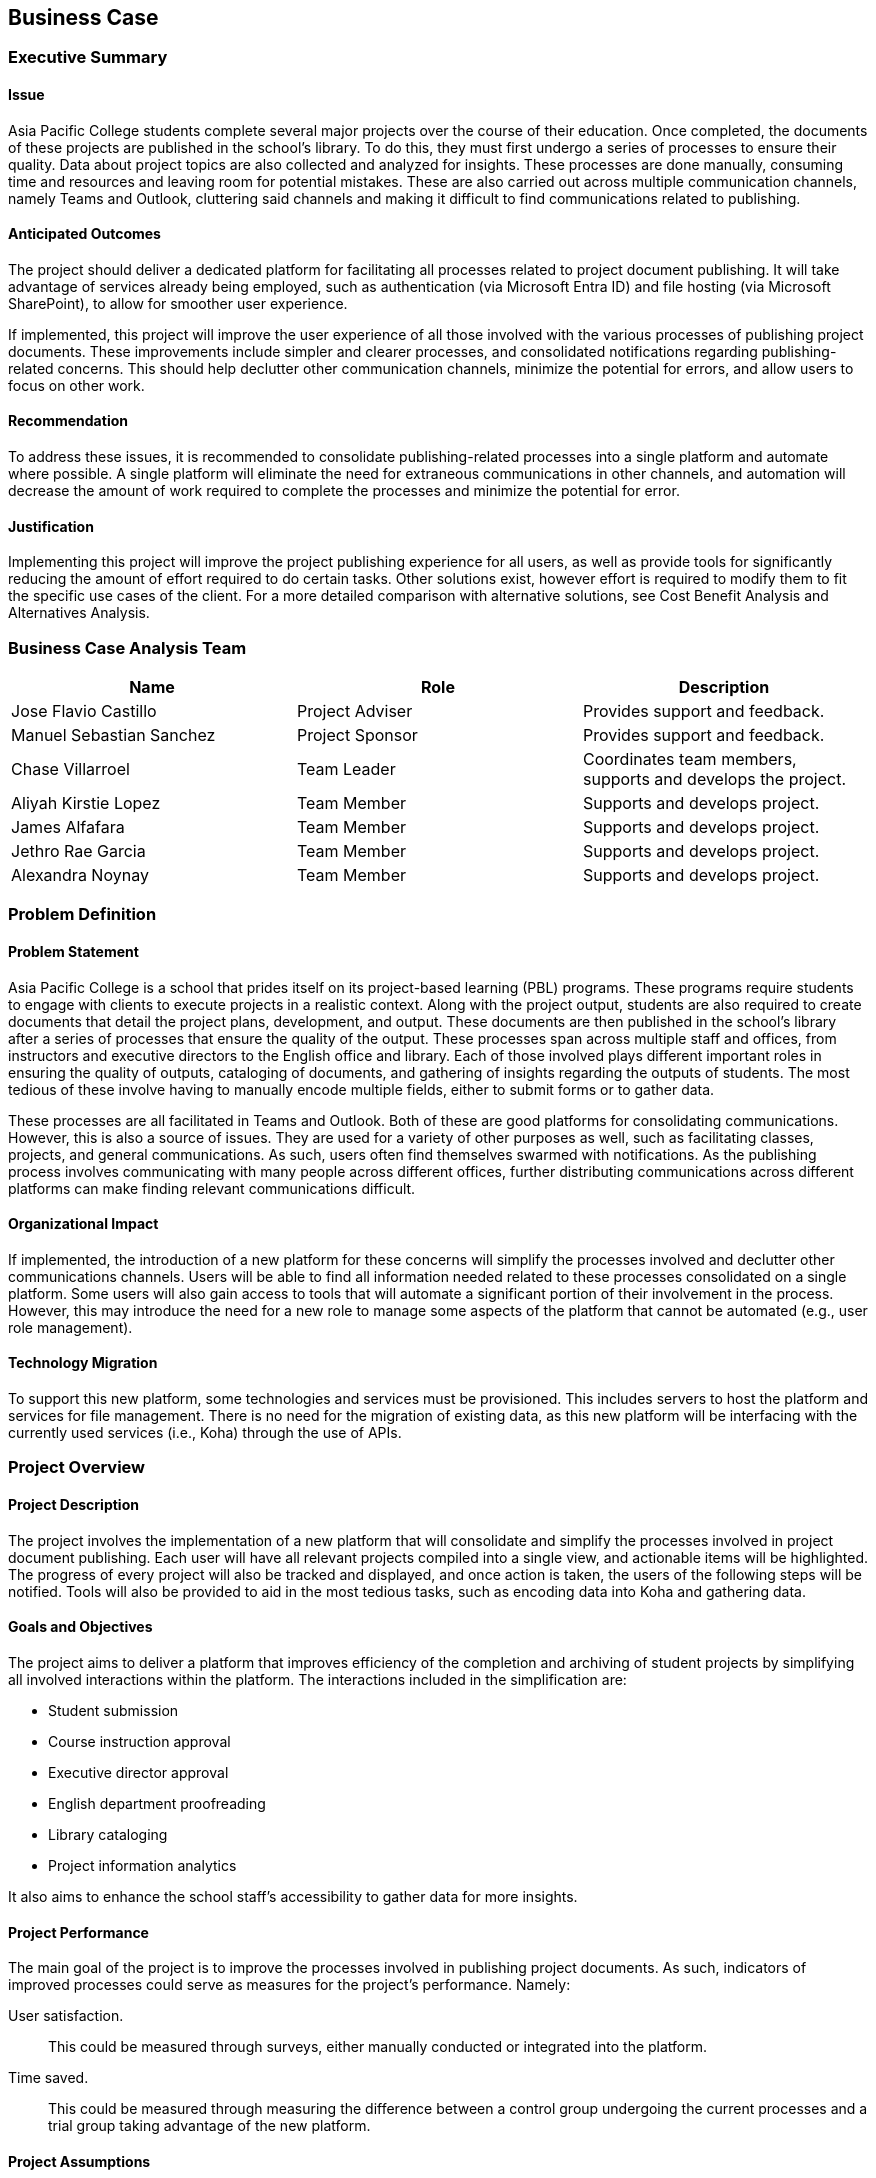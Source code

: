 == Business Case

=== Executive Summary

==== Issue

Asia Pacific College students complete several major projects over the course of their education. Once completed, the documents of these projects are published in the school's library. To do this, they must first undergo a series of processes to ensure their quality. Data about project topics are also collected and analyzed for insights. These processes are done manually, consuming time and resources and leaving room for potential mistakes. These are also carried out across multiple communication channels, namely Teams and Outlook, cluttering said channels and making it difficult to find communications related to publishing.

==== Anticipated Outcomes

The project should deliver a dedicated platform for facilitating all processes related to project document publishing. It will take advantage of services already being employed, such as authentication (via Microsoft Entra ID) and file hosting (via Microsoft SharePoint), to allow for smoother user experience.

If implemented, this project will improve the user experience of all those involved with the various processes of publishing project documents. These improvements include simpler and clearer processes, and consolidated notifications regarding publishing-related concerns. This should help declutter other communication channels, minimize the potential for errors, and allow users to focus on other work.

==== Recommendation

To address these issues, it is recommended to consolidate publishing-related processes into a single platform and automate where possible. A single platform will eliminate the need for extraneous communications in other channels, and automation will decrease the amount of work required to complete the processes and minimize the potential for error.

==== Justification

Implementing this project will improve the project publishing experience for all users, as well as provide tools for significantly reducing the amount of effort required to do certain tasks. Other solutions exist, however effort is required to modify them to fit the specific use cases of the client. For a more detailed comparison with alternative solutions, see Cost Benefit Analysis and Alternatives Analysis.

=== Business Case Analysis Team

[%header,cols=3*]
|===
|Name
|Role
|Description

|Jose Flavio Castillo
|Project Adviser
|Provides support and feedback.

|Manuel Sebastian Sanchez
|Project Sponsor
|Provides support and feedback.

|Chase Villarroel
|Team Leader
|Coordinates team members, supports and develops the project.

|Aliyah Kirstie Lopez
|Team Member
|Supports and develops project.

|James Alfafara
|Team Member
|Supports and develops project.

|Jethro Rae Garcia
|Team Member
|Supports and develops project.

|Alexandra Noynay
|Team Member
|Supports and develops project.
|===

=== Problem Definition

==== Problem Statement

Asia Pacific College is a school that prides itself on its project-based learning (PBL) programs. These programs require students to engage with clients to execute projects in a realistic context. Along with the project output, students are also required to create documents that detail the project plans, development, and output. These documents are then published in the school's library after a series of processes that ensure the quality of the output. These processes span across multiple staff and offices, from instructors and executive directors to the English office and library. Each of those involved plays different important roles in ensuring the quality of outputs, cataloging of documents, and gathering of insights regarding the outputs of students. The most tedious of these involve having to manually encode multiple fields, either to submit forms or to gather data.

These processes are all facilitated in Teams and Outlook. Both of these are good platforms for consolidating communications. However, this is also a source of issues. They are used for a variety of other purposes as well, such as facilitating classes, projects, and general communications. As such, users often find themselves swarmed with notifications. As the publishing process involves communicating with many people across different offices, further distributing communications across different platforms can make finding relevant communications difficult.

==== Organizational Impact

If implemented, the introduction of a new platform for these concerns will simplify the processes involved and declutter other communications channels. Users will be able to find all information needed related to these processes consolidated on a single platform. Some users will also gain access to tools that will automate a significant portion of their involvement in the process. However, this may introduce the need for a new role to manage some aspects of the platform that cannot be automated (e.g., user role management).

==== Technology Migration

To support this new platform, some technologies and services must be provisioned. This includes servers to host the platform and services for file management. There is no need for the migration of existing data, as this new platform will be interfacing with the currently used services (i.e., Koha) through the use of APIs. 

=== Project Overview

==== Project Description

The project involves the implementation of a new platform that will consolidate and simplify the processes involved in project document publishing. Each user will have all relevant projects compiled into a single view, and actionable items will be highlighted. The progress of every project will also be tracked and displayed, and once action is taken, the users of the following steps will be notified. Tools will also be provided to aid in the most tedious tasks, such as encoding data into Koha and gathering data.

==== Goals and Objectives

The project aims to deliver a platform that improves efficiency of the completion and archiving of student projects by simplifying all involved interactions within the platform. The interactions included in the simplification are:

* Student submission
* Course instruction approval
* Executive director approval
* English department proofreading
* Library cataloging
* Project information analytics

It also aims to enhance the school staff's accessibility to gather data for more insights.

==== Project Performance

The main goal of the project is to improve the processes involved in publishing project documents. As such, indicators of improved processes could serve as measures for the project's performance. Namely:

User satisfaction.:: This could be measured through surveys, either manually conducted or integrated into the platform. 
Time saved.:: This could be measured through measuring the difference between a control group undergoing the current processes and a trial group taking advantage of the new platform.

==== Project Assumptions

Listed are the preliminary assumptions for the proposed project:

* The system will only be accessible by Asia Pacific College (APC) students and staff.
* APC has the necessary resources to support the development, deployment, and maintenance of the system.
* Where possible, the project will be able to take advantage of systems already currently being used by APC (namely Microsoft Entra ID for authentication, Microsoft SharePoint for file handling, and Koha for library publishing).

==== Project Constraints

Listed are the preliminary constraints for the proposed project:

* Available resources to support the development of the project.
* Available time of the developers of the project.

==== Major Project Milestones

[%header,cols=2*]
|===
|Project Milestone
|Target Date (mm/dd/yyyy)

|Project Start
|04/18/2023

|Project Analysis
|06/09/2023

|Project Planning
|06/18/2023

|Project Design
|08/14/2023-11/14/2023

|Project Implementation and Testing
|01/10/2024-03/05/2024

|Project Deployment
|05/31/2024

s|Project Complete
s|06/27/2024
|===


=== Strategic Alignment

The goals of PubRAMS are in line with Asia Pacific College's (APC) objectives. Given APC's emphasis on teaching students practical skills through real-world projects in project-based learning (PBL) courses, there's a critical need for a dedicated system to manage these projects. Currently, the process relies on manual interactions from users within the workflow. 

With that in mind, PubRAMS seeks to simplify and automate this process through being a dedicated publishing system tailored for PBL projects submitted by APC students.

=== Cost Benefit Analysis

==== Benefits

Listed are the expected benefits to be associated with the completion of the project, should it be implemented:

* Improved user experience for all involved in the publishing of project documents and insight gathering.
* Partially decongested communications channels (i.e. MS Teams and MS Outlook).
* Improved efficiency in encoding information for publishing in the library system and gathering data for insights.

==== Costs

Listed are the expected costs for the implementation of the project:

* Maintenance costs of $98.36/month to host and maintain the servers running the system.
* License costs of $12.50/user per month to maintain access to Microsoft's services.

[%header,cols=2*]
|===
2+|Summary Budget - List component project costs (Prototype)

h|Project Component
h|Monthly Cost

|Microsoft 365 Business Standard
|$12.50/user per month

|Microsoft Azure Estimate
|$98.36/month

s|Total
s|$110.86/month or P6349.28/month
|===

=== Alternatives Analysis

==== Option 1: Do nothing (status quo)

In this option, APC would continue performing processes manually across different communications channels.

Pros.:: No need to provision new resources. Staff are already experienced with the current processes.

Cons.:: Process remains inconvenient, tedious, and potentially confusing.

==== Option 2: Microsoft Power Platform

In this option, APC would provision more services from Microsoft, leveraging their different integrations to automate processes.

Pros.:: Integrates well with some of the services the school is currently taking advantage of.

Cons.:: License costs scale with the number of users. Lacks functionality needed to serve the specific needs of the client; custom code would still be required. 

==== Option 3: NextCloud

In this option, APC would deploy NextCloud services. These services offer similar functionality to the Microsoft suite of applications, including automation.

Pros.:: Compared to MS Power Platform, has no licensing costs.

Cons.:: Does not integrate with services currently being used by APC as well as MS Power Platform. Lacks functionality needed to serve the specific needs of the client; custom code would still be required.

==== Option 4: DSpace

In this option, APC would deploy a DSpace repository. DSpace is open-source repository software that allows an institution to host open-access publications.

Pros.:: Provides a platform to showcase open-access publications.

Cons.:: Lacks functionality needed to serve the specific needs of the client; custom code would still be required.
